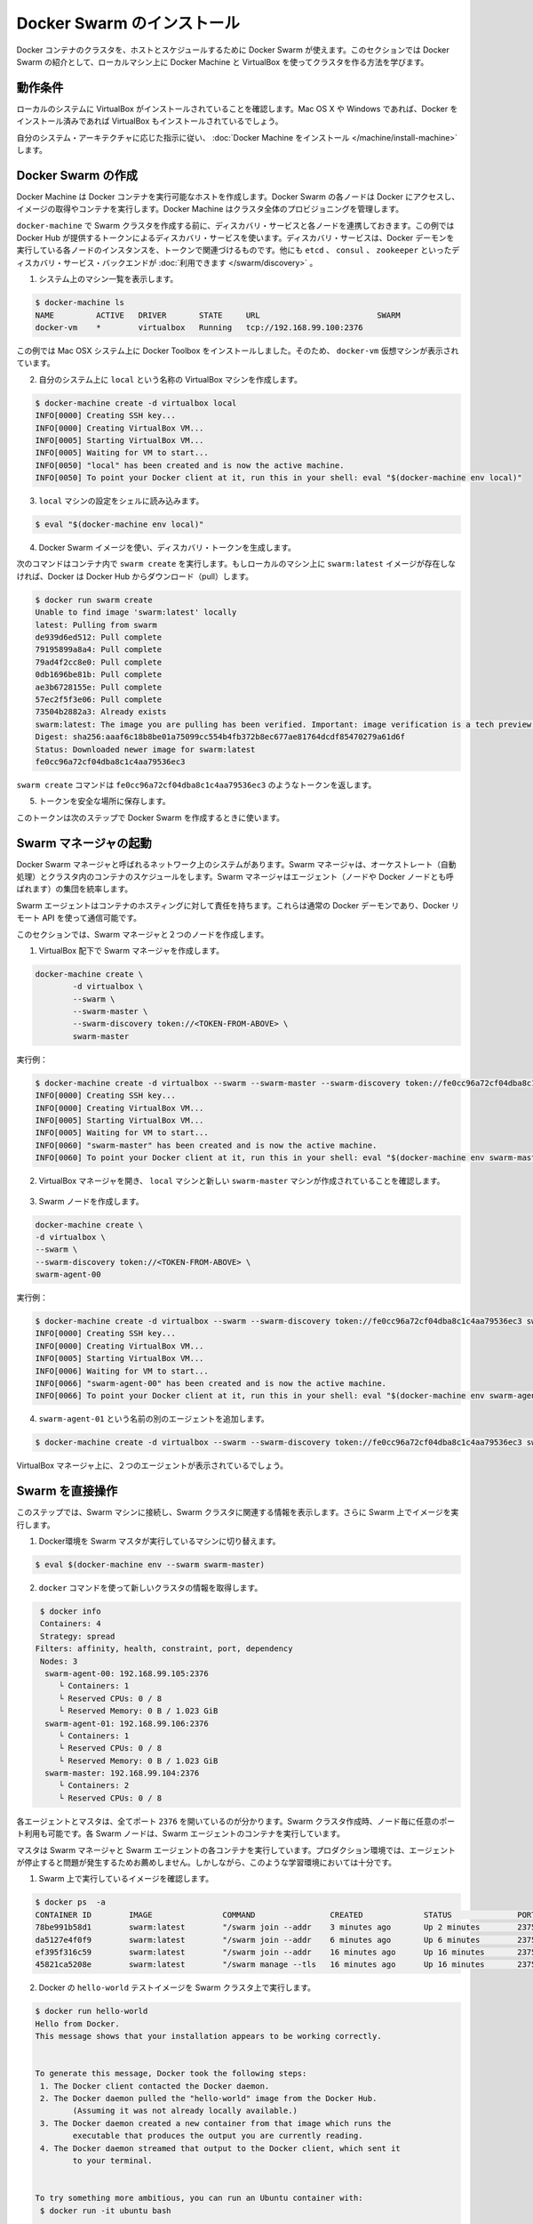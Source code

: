 .. -*- coding: utf-8 -*-
.. https://docs.docker.com/swarm/install-w-machine/
.. doc version: 1.9
.. check date: 2015/12/19
.. -----------------------------------------------------------------------------

.. Install and Create a Docker Swarm

=======================================
Docker Swarm のインストール
=======================================

.. You use Docker Swarm to host and schedule a cluster of Docker containers. This section introduces you to Docker Swarm by teaching you how to create a swarm on your local machine using Docker Machine and VirtualBox.

Docker コンテナのクラスタを、ホストとスケジュールするために Docker Swarm が使えます。このセクションでは Docker Swarm の紹介として、ローカルマシン上に Docker Machine と VirtualBox を使ってクラスタを作る方法を学びます。

.. Prerequisites

動作条件
==========

.. Make sure your local system has VirtualBox installed. If you are using Mac OS X or Windows and have installed Docker, you should have VirtualBox already installed.

ローカルのシステムに VirtualBox がインストールされていることを確認します。Mac OS X や Windows であれば、Docker をインストール済みであれば VirtualBox もインストールされているでしょう。

.. Using the instructions appropriate to your system architecture, install Docker Machine.

自分のシステム・アーキテクチャに応じた指示に従い、 :doc:`Docker Machine をインストール </machine/install-machine>` します。

.. Create a Docker Swarm

Docker Swarm の作成
====================

.. Docker Machine gets hosts ready to run Docker containers. Each node in your Docker Swarm must have access to Docker to pull images and run them in containers. Docker Machine manages all this provisioning for your swarm.

Docker Machine は Docker コンテナを実行可能なホストを作成します。Docker Swarm の各ノードは Docker にアクセスし、イメージの取得やコンテナを実行します。Docker Machine はクラスタ全体のプロビジョニングを管理します。

.. Before you create a swarm with docker-machine, you associate each node with a discovery service. This example uses the token discovery service hosted by Docker Hub. This discovery service associates a token with instances of the Docker Daemon running on each node. Other discovery service backends such as etcd, consul, and zookeeper are available.

``docker-machine`` で Swarm クラスタを作成する前に、ディスカバリ・サービスと各ノードを連携しておきます。この例では Docker Hub が提供するトークンによるディスカバリ・サービスを使います。ディスカバリ・サービスは、Docker デーモンを実行している各ノードのインスタンスを、トークンで関連づけるものです。他にも ``etcd`` 、 ``consul`` 、 ``zookeeper`` といったディスカバリ・サービス・バックエンドが :doc:`利用できます </swarm/discovery>` 。

..    List the machines on your system.

1. システム上のマシン一覧を表示します。

.. code-block:: bash

   $ docker-machine ls
   NAME         ACTIVE   DRIVER       STATE     URL                         SWARM
   docker-vm    *        virtualbox   Running   tcp://192.168.99.100:2376   

..    This example was run a Mac OSX system with Docker Toolbox installed. So, the docker-vm virtual machine is in the list.

この例では Mac OSX システム上に Docker Toolbox をインストールしました。そのため、 ``docker-vm`` 仮想マシンが表示されています。

..    Create a VirtualBox machine called local on your system.

2. 自分のシステム上に ``local`` という名称の VirtualBox マシンを作成します。

.. code-block:: bash

   $ docker-machine create -d virtualbox local
   INFO[0000] Creating SSH key...                          
   INFO[0000] Creating VirtualBox VM...                    
   INFO[0005] Starting VirtualBox VM...                    
   INFO[0005] Waiting for VM to start...                   
   INFO[0050] "local" has been created and is now the active machine.
   INFO[0050] To point your Docker client at it, run this in your shell: eval "$(docker-machine env local)"

..    Load the local machine configuration into your shell.

3. ``local`` マシンの設定をシェルに読み込みます。

.. code-block:: bash

   $ eval "$(docker-machine env local)"

..    Generate a discovery token using the Docker Swarm image.

4. Docker Swarm イメージを使い、ディスカバリ・トークンを生成します。

..    The command below runs the swarm create command in a container. If you haven’t got the swarm:latest image on your local machine, Docker pulls it for you.

次のコマンドはコンテナ内で ``swarm create`` を実行します。もしローカルのマシン上に ``swarm:latest`` イメージが存在しなければ、Docker は Docker Hub からダウンロード（pull）します。

.. code-block:: bash

   $ docker run swarm create
   Unable to find image 'swarm:latest' locally
   latest: Pulling from swarm
   de939d6ed512: Pull complete
   79195899a8a4: Pull complete
   79ad4f2cc8e0: Pull complete
   0db1696be81b: Pull complete
   ae3b6728155e: Pull complete
   57ec2f5f3e06: Pull complete
   73504b2882a3: Already exists
   swarm:latest: The image you are pulling has been verified. Important: image verification is a tech preview feature and should not be relied on to provide security.
   Digest: sha256:aaaf6c18b8be01a75099cc554b4fb372b8ec677ae81764dcdf85470279a61d6f
   Status: Downloaded newer image for swarm:latest
   fe0cc96a72cf04dba8c1c4aa79536ec3

..    The swarm create command returned the fe0cc96a72cf04dba8c1c4aa79536ec3 token.

``swarm create`` コマンドは ``fe0cc96a72cf04dba8c1c4aa79536ec3`` のようなトークンを返します。

..    Save the token in a safe place.

5. トークンを安全な場所に保存します。

..    You’ll use this token in the next step to create a Docker Swarm.

このトークンは次のステップで Docker Swarm を作成するときに使います。

.. Launch the Swarm manager

Swarm マネージャの起動
==============================

.. A single system in your network is known as your Docker Swarm manager. The swarm manager orchestrates and schedules containers on the entire cluster. The swarm manager rules a set of agents (also called nodes or Docker nodes).

Docker Swarm マネージャと呼ばれるネットワーク上のシステムがあります。Swarm マネージャは、オーケストレート（自動処理）とクラスタ内のコンテナのスケジュールをします。Swarm マネージャはエージェント（ノードや Docker ノードとも呼ばれます）の集団を統率します。

.. Swarm agents are responsible for hosting containers. They are regular docker daemons and you can communicate with them using the Docker remote API.

Swarm エージェントはコンテナのホスティングに対して責任を持ちます。これらは通常の Docker デーモンであり、Docker リモート API を使って通信可能です。

.. In this section, you create a swarm manager and two nodes.

このセクションでは、Swarm マネージャと２つのノードを作成します。

..    Create a swarm manager under VirtualBox.

1. VirtualBox 配下で Swarm マネージャを作成します。

.. code-block:: bash

   docker-machine create \
           -d virtualbox \
           --swarm \
           --swarm-master \
           --swarm-discovery token://<TOKEN-FROM-ABOVE> \
           swarm-master

..    For example:

実行例：

.. code-block:: bash

   $ docker-machine create -d virtualbox --swarm --swarm-master --swarm-discovery token://fe0cc96a72cf04dba8c1c4aa79536ec3 swarm-master
   INFO[0000] Creating SSH key...                          
   INFO[0000] Creating VirtualBox VM...                    
   INFO[0005] Starting VirtualBox VM...                    
   INFO[0005] Waiting for VM to start...                   
   INFO[0060] "swarm-master" has been created and is now the active machine.
   INFO[0060] To point your Docker client at it, run this in your shell: eval "$(docker-machine env swarm-master)"

..    Open your VirtualBox Manager, it should contain the local machine and the new swarm-master machine.

2. VirtualBox マネージャを開き、 ``local`` マシンと新しい ``swarm-master`` マシンが作成されていることを確認します。

  ..  VirtualBox　（図；ToDo）

..     Create a swarm node.

3. Swarm ノードを作成します。

.. code-block:: bash

    docker-machine create \
    -d virtualbox \
    --swarm \
    --swarm-discovery token://<TOKEN-FROM-ABOVE> \
    swarm-agent-00

..    For example:

実行例：

.. code-block:: bash

   $ docker-machine create -d virtualbox --swarm --swarm-discovery token://fe0cc96a72cf04dba8c1c4aa79536ec3 swarm-agent-00
   INFO[0000] Creating SSH key...                          
   INFO[0000] Creating VirtualBox VM...                    
   INFO[0005] Starting VirtualBox VM...                    
   INFO[0006] Waiting for VM to start...                   
   INFO[0066] "swarm-agent-00" has been created and is now the active machine.
   INFO[0066] To point your Docker client at it, run this in your shell: eval "$(docker-machine env swarm-agent-00)"

..    Add another agent called swarm-agent-01.

4. ``swarm-agent-01`` という名前の別のエージェントを追加します。

.. code-block:: bash

   $ docker-machine create -d virtualbox --swarm --swarm-discovery token://fe0cc96a72cf04dba8c1c4aa79536ec3 swarm-agent-01

..    You should see the two agents in your VirtualBox Manager.

VirtualBox マネージャ上に、２つのエージェントが表示されているでしょう。

.. Direct your swarm

Swarm を直接操作
====================

.. In this step, you connect to the swarm machine, display information related to your swarm, and start an image on your swarm.

このステップでは、Swarm マシンに接続し、Swarm クラスタに関連する情報を表示します。さらに Swarm 上でイメージを実行します。

..    Point your Docker environment to the machine running the swarm master.

1. Docker環境を Swarm マスタが実行しているマシンに切り替えます。

.. code-block:: bash

   $ eval $(docker-machine env --swarm swarm-master)

..    Get information on your new swarm using the docker command.

2. ``docker`` コマンドを使って新しいクラスタの情報を取得します。

.. code-block:: bash

   $ docker info
   Containers: 4
   Strategy: spread
  Filters: affinity, health, constraint, port, dependency
   Nodes: 3
    swarm-agent-00: 192.168.99.105:2376
       └ Containers: 1
       └ Reserved CPUs: 0 / 8
       └ Reserved Memory: 0 B / 1.023 GiB
    swarm-agent-01: 192.168.99.106:2376
       └ Containers: 1
       └ Reserved CPUs: 0 / 8
       └ Reserved Memory: 0 B / 1.023 GiB
    swarm-master: 192.168.99.104:2376
       └ Containers: 2
       └ Reserved CPUs: 0 / 8

.. You can see that each agent and the master all have port 2376 exposed. When you create a swarm, you can use any port you like and even different ports on different nodes. Each swarm node runs the swarm agent container.

各エージェントとマスタは、全てポート ``2376`` を開いているのが分かります。Swarm クラスタ作成時、ノード毎に任意のポート利用も可能です。各 Swarm ノードは、Swarm エージェントのコンテナを実行しています。

.. The master is running both the swarm manager and a swarm agent container. This isn’t recommended in a production environment because it can cause problems with agent failover. However, it is perfectly fine to do this in a learning environment like this one.

マスタは Swarm マネージャと Swarm エージェントの各コンテナを実行しています。プロダクション環境では、エージェントが停止すると問題が発生するためお薦めしません。しかしながら、このような学習環境においては十分です。

..    Check the images currently running on your swarm.

1. Swarm 上で実行しているイメージを確認します。

.. code-block:: bash

   $ docker ps  -a
   CONTAINER ID        IMAGE               COMMAND                CREATED             STATUS              PORTS                                     NAMES
   78be991b58d1        swarm:latest        "/swarm join --addr    3 minutes ago       Up 2 minutes        2375/tcp                                  swarm-agent-01/swarm-agent        
   da5127e4f0f9        swarm:latest        "/swarm join --addr    6 minutes ago       Up 6 minutes        2375/tcp                                  swarm-agent-00/swarm-agent        
   ef395f316c59        swarm:latest        "/swarm join --addr    16 minutes ago      Up 16 minutes       2375/tcp                                  swarm-master/swarm-agent          
   45821ca5208e        swarm:latest        "/swarm manage --tls   16 minutes ago      Up 16 minutes       2375/tcp, 192.168.99.104:3376->3376/tcp   swarm-master/swarm-agent-master   

..    Run the Docker hello-world test image on your swarm.

2. Docker の ``hello-world`` テストイメージを Swarm クラスタ上で実行します。

.. code-block:: bash

   $ docker run hello-world
   Hello from Docker.
   This message shows that your installation appears to be working correctly.
   
   
   To generate this message, Docker took the following steps:
    1. The Docker client contacted the Docker daemon.
    2. The Docker daemon pulled the "hello-world" image from the Docker Hub.
           (Assuming it was not already locally available.)
    3. The Docker daemon created a new container from that image which runs the
           executable that produces the output you are currently reading.
    4. The Docker daemon streamed that output to the Docker client, which sent it
           to your terminal.
   
   
   To try something more ambitious, you can run an Ubuntu container with:
    $ docker run -it ubuntu bash
   
   
   For more examples and ideas, visit:
    http://docs.docker.com/userguide/

..    Use the docker ps command to find out which node the container ran on.

3. ``docker ps`` コマンドを使うと、どのノードでコンテナが実行中か分かります。

.. code-block:: bash

   $ docker ps -a
    CONTAINER ID        IMAGE                COMMAND                CREATED             STATUS                     PORTS                                     NAMES
   54a8690043dd        hello-world:latest   "/hello"               22 seconds ago      Exited (0) 3 seconds ago                                             swarm-agent-00/modest_goodall     
   78be991b58d1        swarm:latest         "/swarm join --addr    5 minutes ago       Up 4 minutes               2375/tcp                                  swarm-agent-01/swarm-agent        
   da5127e4f0f9        swarm:latest         "/swarm join --addr    8 minutes ago       Up 8 minutes               2375/tcp                                  swarm-agent-00/swarm-agent        
   ef395f316c59        swarm:latest         "/swarm join --addr    18 minutes ago      Up 18 minutes              2375/tcp                                  swarm-master/swarm-agent          
   45821ca5208e        swarm:latest         "/swarm manage --tls   18 minutes ago      Up 18 minutes              2375/tcp, 192.168.99.104:3376->3376/tcp   swarm-master/swarm-agent-master   

.. Where to go next

次はどちらへ
====================

.. At this point, you’ve installed Docker Swarm by pulling the latest image of it from Docker Hub. Then, you built and ran a swarm on your local machine using VirtualBox. If you want, you can onto read an overview of Docker Swarm features. Alternatively, you can develop a more in-depth view of Swarm by manually installing Swarm on a network.
On this page:

これまで、 Docker Swarm を Docker Hub 上の最新イメージを取得して構築しました。それから VirtualBox を使ってローカルのマシン上に Swarm クラスタを構築しました。必要であれば、 :doc:`Docker Swarm 機能の概要 </swarm/index>` をお読みください。あるいは、Swarm をより深く開発するためには、ネットワーク上で :doc:`Swarm の手動インストール </swarm/install-manual>` をお読みください。
